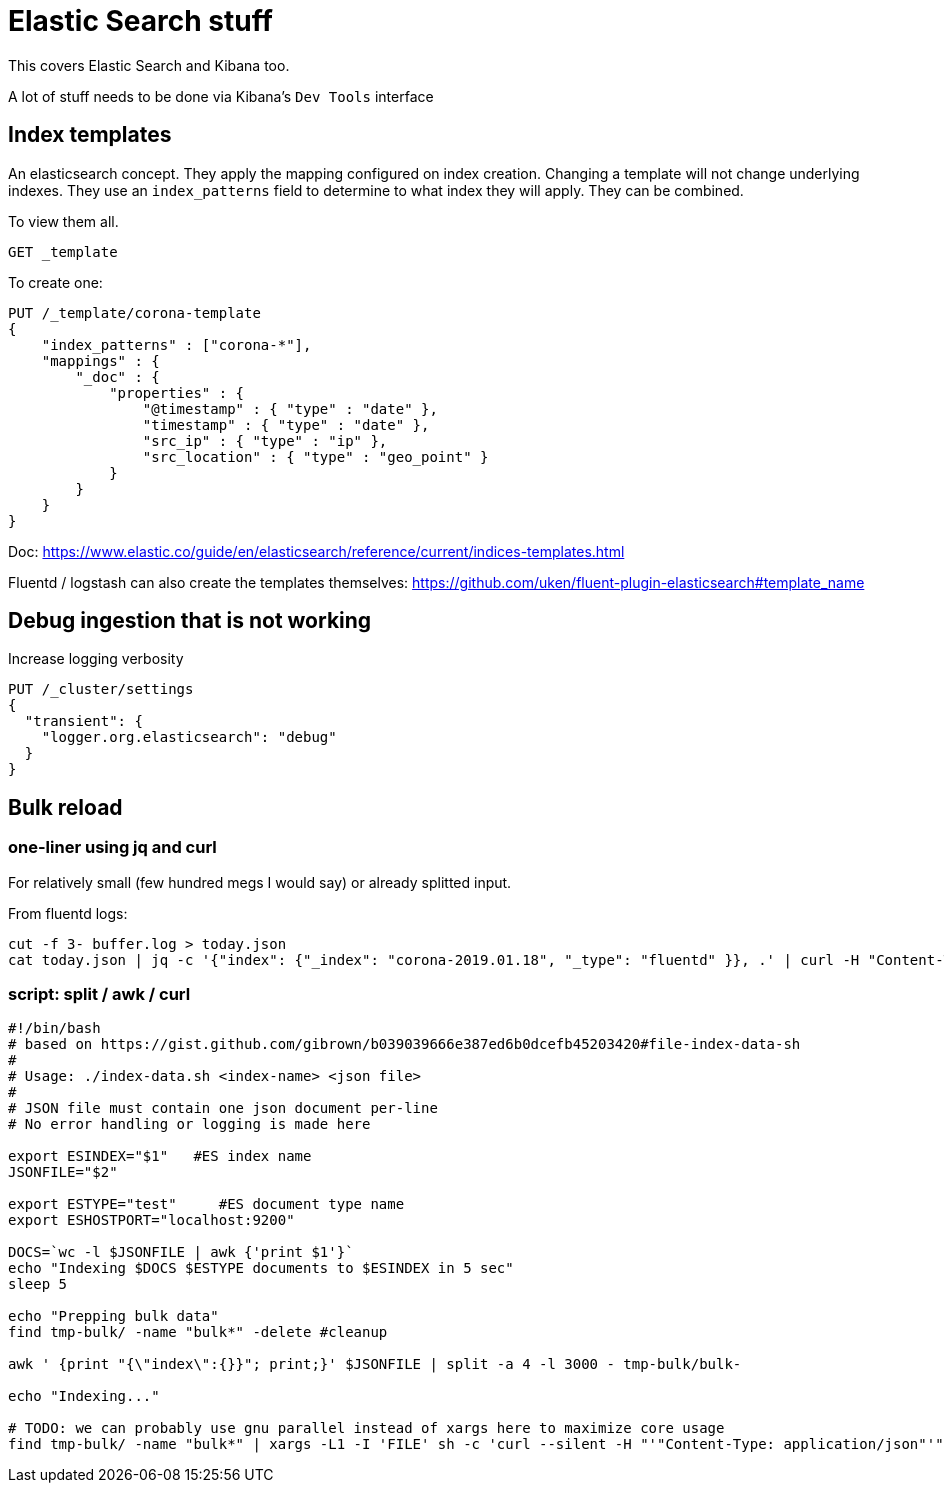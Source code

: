 = Elastic Search stuff

This covers Elastic Search and Kibana too.

A lot of stuff needs to be done via Kibana's `Dev Tools` interface

== Index templates

An elasticsearch concept. They apply the mapping configured on index creation.
Changing a template will not change underlying indexes. They use an
`index_patterns` field to determine to what index they will apply. They can be
combined.

To view them all.

    GET _template

To create one:

    PUT /_template/corona-template
    {
        "index_patterns" : ["corona-*"],
        "mappings" : {
            "_doc" : {
                "properties" : {
                    "@timestamp" : { "type" : "date" },
                    "timestamp" : { "type" : "date" },
                    "src_ip" : { "type" : "ip" },
                    "src_location" : { "type" : "geo_point" }
                }
            }
        }
    }

Doc: https://www.elastic.co/guide/en/elasticsearch/reference/current/indices-templates.html

Fluentd / logstash can also create the templates themselves: https://github.com/uken/fluent-plugin-elasticsearch#template_name

== Debug ingestion that is not working

Increase logging verbosity

    PUT /_cluster/settings
    {
      "transient": {
        "logger.org.elasticsearch": "debug"
      }
    }


== Bulk reload

=== one-liner using jq and curl

For relatively small (few hundred megs I would say) or already splitted input.

From fluentd logs:

    cut -f 3- buffer.log > today.json
    cat today.json | jq -c '{"index": {"_index": "corona-2019.01.18", "_type": "fluentd" }}, .' | curl -H "Content-Type: application/json" -XPOST localhost:9200/_bulk --data-binary @-

=== script: split / awk / curl

----
#!/bin/bash
# based on https://gist.github.com/gibrown/b039039666e387ed6b0dcefb45203420#file-index-data-sh
#
# Usage: ./index-data.sh <index-name> <json file>
#
# JSON file must contain one json document per-line
# No error handling or logging is made here

export ESINDEX="$1"   #ES index name
JSONFILE="$2"

export ESTYPE="test"     #ES document type name
export ESHOSTPORT="localhost:9200"

DOCS=`wc -l $JSONFILE | awk {'print $1'}`
echo "Indexing $DOCS $ESTYPE documents to $ESINDEX in 5 sec"
sleep 5

echo "Prepping bulk data"
find tmp-bulk/ -name "bulk*" -delete #cleanup

awk ' {print "{\"index\":{}}"; print;}' $JSONFILE | split -a 4 -l 3000 - tmp-bulk/bulk-

echo "Indexing..."

# TODO: we can probably use gnu parallel instead of xargs here to maximize core usage
find tmp-bulk/ -name "bulk*" | xargs -L1 -I 'FILE' sh -c 'curl --silent -H "'"Content-Type: application/json"'" -XPOST "http://$ESHOSTPORT/$ESINDEX/$ESTYPE/_bulk" --data-binary @FILE -o /dev/null; echo -n ".";'
----


